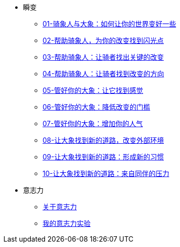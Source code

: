 ** 瞬变
*** link:switch/01.html[01-骑象人与大象：如何让你的世界变好一些]
*** link:switch/02.html[02-帮助骑象人，为你的改变找到闪光点]
*** link:switch/03.html[03-帮助骑象人：让骑者找出关键的改变]
*** link:switch/04.html[04-帮助骑象人：让骑者找到改变的方向]
*** link:switch/05.html[05-管好你的大象：让它找到感觉]
*** link:switch/06.html[06-管好你的大象：降低改变的门槛]
*** link:switch/07.html[07-管好你的大象：增加你的人气]
*** link:switch/08.html[08-让大象找到新的道路，改变外部环境]
*** link:switch/09.html[09-让大象找到新的道路：形成新的习惯]
*** link:switch/10.html[10-让大象找到新的道路：来自同伴的压力]

** 意志力
*** link:willpower/about_willpower.html[关于意志力]
*** link:willpower/willpower_experiment.html[我的意志力实验]